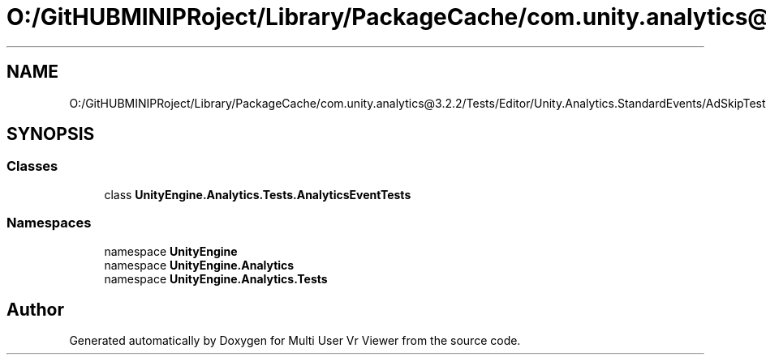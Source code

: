 .TH "O:/GitHUBMINIPRoject/Library/PackageCache/com.unity.analytics@3.2.2/Tests/Editor/Unity.Analytics.StandardEvents/AdSkipTests.cs" 3 "Sat Jul 20 2019" "Version https://github.com/Saurabhbagh/Multi-User-VR-Viewer--10th-July/" "Multi User Vr Viewer" \" -*- nroff -*-
.ad l
.nh
.SH NAME
O:/GitHUBMINIPRoject/Library/PackageCache/com.unity.analytics@3.2.2/Tests/Editor/Unity.Analytics.StandardEvents/AdSkipTests.cs
.SH SYNOPSIS
.br
.PP
.SS "Classes"

.in +1c
.ti -1c
.RI "class \fBUnityEngine\&.Analytics\&.Tests\&.AnalyticsEventTests\fP"
.br
.in -1c
.SS "Namespaces"

.in +1c
.ti -1c
.RI "namespace \fBUnityEngine\fP"
.br
.ti -1c
.RI "namespace \fBUnityEngine\&.Analytics\fP"
.br
.ti -1c
.RI "namespace \fBUnityEngine\&.Analytics\&.Tests\fP"
.br
.in -1c
.SH "Author"
.PP 
Generated automatically by Doxygen for Multi User Vr Viewer from the source code\&.
